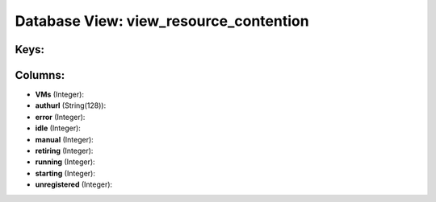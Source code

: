 .. File generated by /opt/cloudscheduler/utilities/schema_doc - DO NOT EDIT
..
.. To modify the contents of this file:
..   1. edit the template file ".../cloudscheduler/docs/schema_doc/views/view_resource_contention.yaml"
..   2. run the utility ".../cloudscheduler/utilities/schema_doc"
..

Database View: view_resource_contention
=======================================



Keys:
^^^^^


Columns:
^^^^^^^^

* **VMs** (Integer):


* **authurl** (String(128)):


* **error** (Integer):


* **idle** (Integer):


* **manual** (Integer):


* **retiring** (Integer):


* **running** (Integer):


* **starting** (Integer):


* **unregistered** (Integer):



